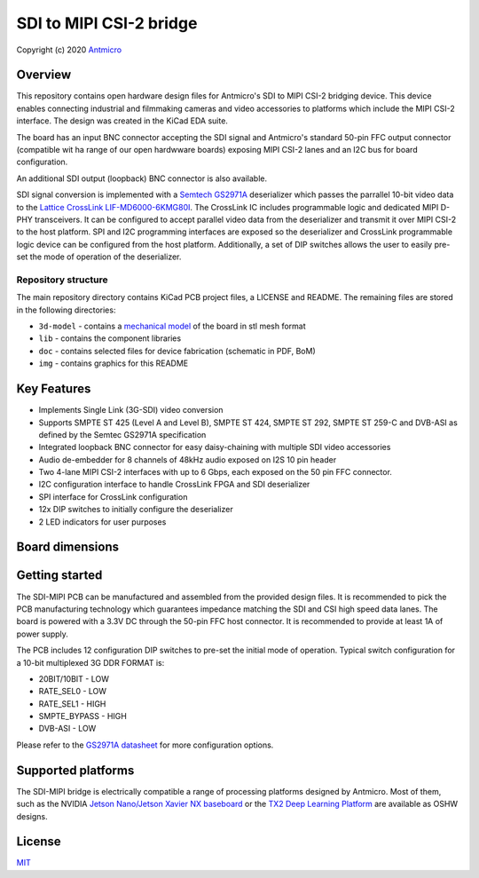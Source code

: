 ========================
SDI to MIPI CSI-2 bridge
========================

Copyright (c) 2020 `Antmicro <https://www.antmicro.com>`_

.. figure:: img/sdi-mipi-bridge.png

Overview
========

This repository contains open hardware design files for Antmicro's SDI to MIPI CSI-2 bridging device.
This device enables connecting industrial and filmmaking cameras and video accessories to platforms which include the MIPI CSI-2 interface.
The design was created in the KiCad EDA suite.

The board has an input BNC connector accepting the SDI signal and Antmicro's standard 50-pin FFC output connector (compatible wit ha range of our open hardwware boards) exposing MIPI CSI-2 lanes and an I2C bus for board configuration.

An additional SDI output (loopback) BNC connector is also available.

SDI signal conversion is implemented with a `Semtech GS2971A <https://www.semtech.com/products/broadcast-video/receivers-deserializers/gs2971a>`_ deserializer which passes the parrallel 10-bit video data to the `Lattice CrossLink LIF-MD6000-6KMG80I <http://www.latticesemi.com/en/Products/FPGAandCPLD/CrossLink>`_.
The CrossLink IC includes programmable logic and dedicated MIPI D-PHY transceivers.
It can be configured to accept parallel video data from the deserializer and transmit it over MIPI CSI-2 to the host platform.
SPI and I2C programming interfaces are exposed so the deserializer and CrossLink programmable logic device can be configured from the host platform.
Additionally, a set of DIP switches allows the user to easily pre-set the mode of operation of the deserializer.

Repository structure
--------------------

The main repository directory contains KiCad PCB project files, a LICENSE and README.
The remaining files are stored in the following directories:

* ``3d-model`` - contains a `mechanical model <3d-model/sdi-mipi-bridge.stl>`_ of the board in stl mesh format
* ``lib`` - contains the component libraries
* ``doc`` - contains selected files for device fabrication (schematic in PDF, BoM)
* ``img`` - contains graphics for this README

Key Features
============

* Implements Single Link (3G-SDI) video conversion
* Supports SMPTE ST 425 (Level A and Level B), SMPTE ST 424, SMPTE ST 292, SMPTE ST 259-C and DVB-ASI as defined by the Semtec GS2971A specification
* Integrated loopback BNC connector for easy daisy-chaining with multiple SDI video accessories
* Audio de-embedder for 8 channels of 48kHz audio exposed on I2S 10 pin header
* Two 4-lane MIPI CSI-2 interfaces with up to 6 Gbps, each exposed on the 50 pin FFC connector.
* I2C configuration interface to handle CrossLink FPGA and SDI deserializer
* SPI interface for CrossLink configuration
* 12x DIP switches to initially configure the deserializer
* 2 LED indicators for user purposes

Board dimensions
================

.. figure:: img/SDI_dimensions.png

Getting started
===============

The SDI-MIPI PCB can be manufactured and assembled from the provided design files.
It is recommended to pick the PCB manufacturing technology which guarantees impedance matching the SDI and CSI high speed data lanes.
The board is powered with a 3.3V DC through the 50-pin FFC host connector.
It is recommended to provide at least 1A of power supply.

The PCB includes 12 configuration DIP switches to pre-set the initial mode of operation.
Typical switch configuration for a 10-bit multiplexed 3G DDR FORMAT is:

*  20BIT/10BIT - LOW
*  RATE_SEL0  - LOW
*  RATE_SEL1  -  HIGH
*  SMPTE_BYPASS   -  HIGH
*  DVB-ASI  -  LOW

Please refer to the `GS2971A datasheet <https://semtech.my.salesforce.com/sfc/p/#E0000000JelG/a/44000000MD3i/kpmMkrmUWgHlbCOwdLzVohMm1SDPoVH85guEGK.KXTc>`_ for more configuration options.

Supported platforms
===================

The SDI-MIPI bridge is electrically compatible a range of processing platforms designed by Antmicro.
Most of them, such as the NVIDIA `Jetson Nano/Jetson Xavier NX baseboard <https://github.com/antmicro/jetson-nano-baseboard>`_ or the `TX2 Deep Learning Platform <https://github.com/antmicro/jetson-tx2-deep-learning-platform>`_ are available as OSHW designs.

License
=======

`MIT <LICENSE>`_
